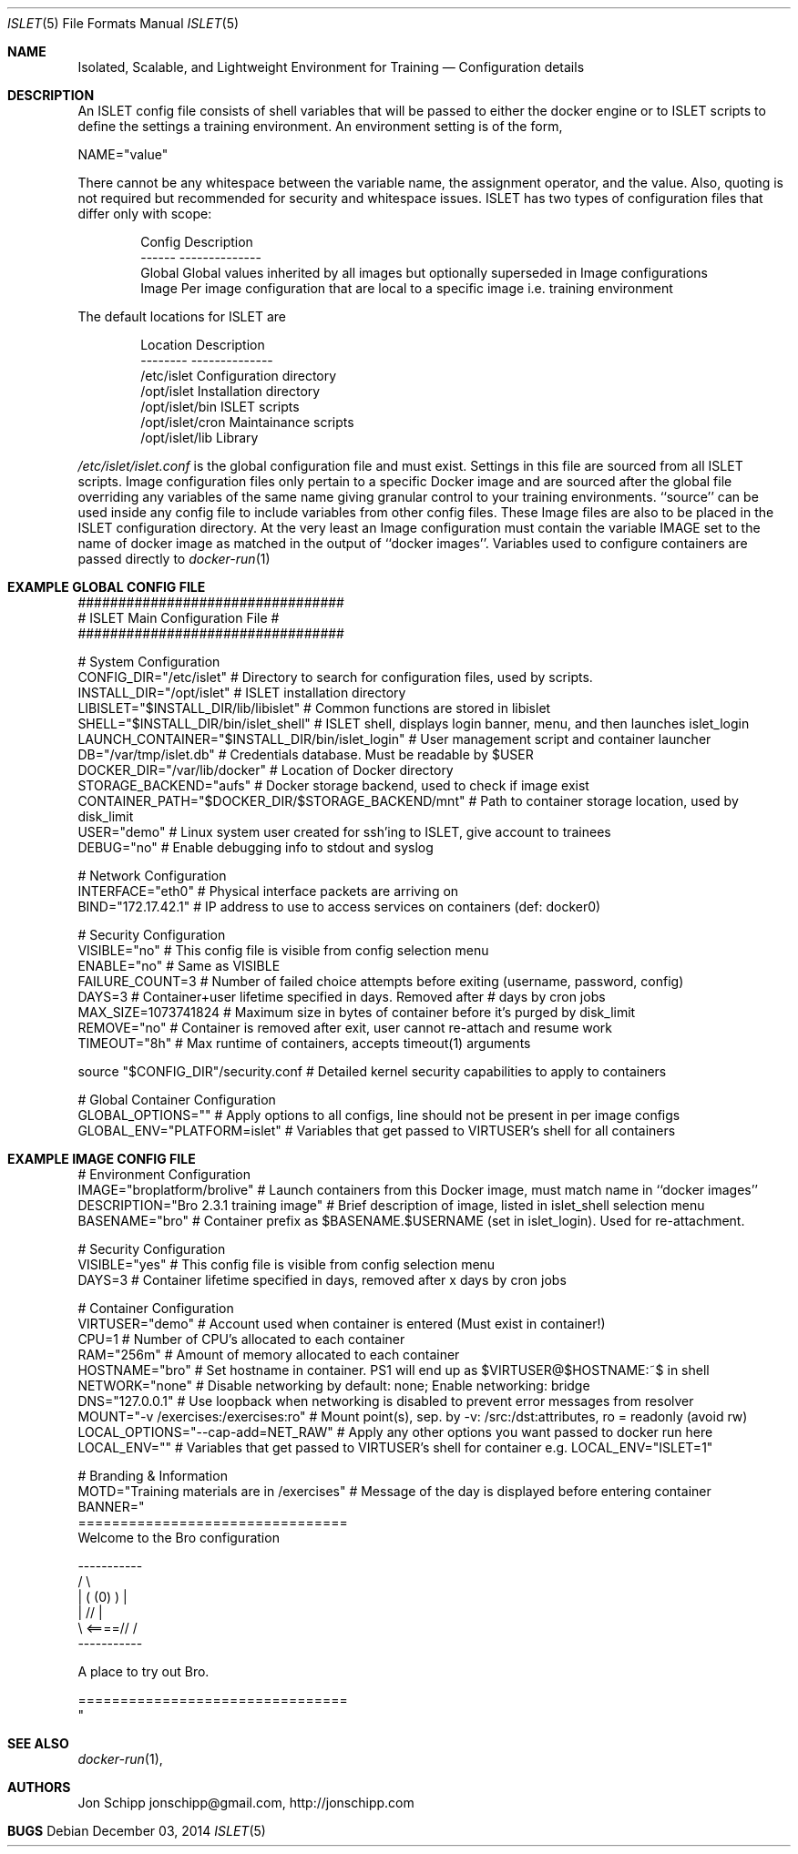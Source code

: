 .Dd December 03, 2014
.Dt ISLET 5
.Os
.Sh NAME
.Nm Isolated, Scalable, and Lightweight Environment for Training
.Nd Configuration details
.Sh DESCRIPTION
An ISLET config file consists of shell variables that will be passed to either the docker
engine or to ISLET scripts to define the settings a training environment. An environment setting is of the form,
.Bd -literal
    NAME="value"
.Ed

There cannot be any whitespace between the variable name, the assignment operator, and the value.
Also, quoting is not required but recommended for security and whitespace issues.
ISLET has two types of configuration files that differ only with scope:
.Bd -literal -offset indent
Config        Description
------        --------------
Global        Global values inherited by all images but optionally superseded in Image configurations
Image         Per image configuration that are local to a specific image i.e. training environment
.Ed

The default locations for ISLET are
.Bd -literal -offset indent
Location                      Description
--------                      --------------
/etc/islet                    Configuration directory
/opt/islet                    Installation directory
/opt/islet/bin                ISLET scripts
/opt/islet/cron               Maintainance scripts
/opt/islet/lib                Library
.Ed

.Pa /etc/islet/islet.conf
is the global configuration file and must exist.
Settings in this file are sourced from all ISLET scripts. Image configuration files only pertain
to a specific Docker image and are sourced after the global file overriding any variables of the
same name giving granular control to your training environments. ``source'' can be used inside any
config file to include variables from other config files. These Image files are also to be placed in the
ISLET configuration directory. At the very least an Image configuration must contain the variable
IMAGE set to the name of docker image as matched in the output of ``docker images''.
Variables used to configure containers are passed directly to
.Xr docker-run 1
.Pp
.Sh EXAMPLE GLOBAL CONFIG FILE
.Bd -literal
#################################
# ISLET Main Configuration File #
#################################

# System Configuration
CONFIG_DIR="/etc/islet"                           # Directory to search for configuration files, used by scripts.
INSTALL_DIR="/opt/islet"                          # ISLET installation directory
LIBISLET="$INSTALL_DIR/lib/libislet"              # Common functions are stored in libislet
SHELL="$INSTALL_DIR/bin/islet_shell"              # ISLET shell, displays login banner, menu, and then launches islet_login
LAUNCH_CONTAINER="$INSTALL_DIR/bin/islet_login"   # User management script and container launcher
DB="/var/tmp/islet.db"                            # Credentials database. Must be readable by $USER
DOCKER_DIR="/var/lib/docker"                      # Location of Docker directory
STORAGE_BACKEND="aufs"                            # Docker storage backend, used to check if image exist
CONTAINER_PATH="$DOCKER_DIR/$STORAGE_BACKEND/mnt" # Path to container storage location, used by disk_limit
USER="demo"                                       # Linux system user created for ssh'ing to ISLET, give account to trainees
DEBUG="no"                                        # Enable debugging info to stdout and syslog

# Network Configuration
INTERFACE="eth0"        # Physical interface packets are arriving on
BIND="172.17.42.1"      # IP address to use to access services on containers (def: docker0)

# Security Configuration
VISIBLE="no"            # This config file is visible from config selection menu
ENABLE="no"             # Same as VISIBLE
FAILURE_COUNT=3         # Number of failed choice attempts before exiting (username, password, config)
DAYS=3                  # Container+user lifetime specified in days. Removed after # days by cron jobs
MAX_SIZE=1073741824     # Maximum size in bytes of container before it's purged by disk_limit
REMOVE="no"             # Container is removed after exit, user cannot re-attach and resume work
TIMEOUT="8h"            # Max runtime of containers, accepts timeout(1) arguments

source "$CONFIG_DIR"/security.conf  # Detailed kernel security capabilities to apply to containers

# Global Container Configuration
GLOBAL_OPTIONS=""            # Apply options to all configs, line should not be present in per image configs
GLOBAL_ENV="PLATFORM=islet"  # Variables that get passed to VIRTUSER's shell for all containers
.Ed
.Sh EXAMPLE IMAGE CONFIG FILE
.Bd -literal
# Environment Configuration
IMAGE="broplatform/brolive"            # Launch containers from this Docker image, must match name in ``docker images''
DESCRIPTION="Bro 2.3.1 training image" # Brief description of image, listed in islet_shell selection menu
BASENAME="bro"                         # Container prefix as $BASENAME.$USERNAME (set in islet_login). Used for re-attachment.

# Security Configuration
VISIBLE="yes"                          # This config file is visible from config selection menu
DAYS=3                                 # Container lifetime specified in days, removed after x days by cron jobs

# Container Configuration
VIRTUSER="demo"                        # Account used when container is entered (Must exist in container!)
CPU=1                                  # Number of CPU's allocated to each container
RAM="256m"                             # Amount of memory allocated to each container
HOSTNAME="bro"                         # Set hostname in container. PS1 will end up as $VIRTUSER@$HOSTNAME:~$ in shell
NETWORK="none"                         # Disable networking by default: none; Enable networking: bridge
DNS="127.0.0.1"                        # Use loopback when networking is disabled to prevent error messages from resolver
MOUNT="-v /exercises:/exercises:ro"    # Mount point(s), sep. by -v: /src:/dst:attributes, ro = readonly (avoid rw)
LOCAL_OPTIONS="--cap-add=NET_RAW"      # Apply any other options you want passed to docker run here
LOCAL_ENV=""                           # Variables that get passed to VIRTUSER's shell for container e.g. LOCAL_ENV="ISLET=1"

# Branding & Information
MOTD="Training materials are in /exercises" # Message of the day is displayed before entering container
BANNER="
================================
Welcome to the Bro configuration

    -----------
  /             \\
 |  (   (0)   )  |
 |            // |
  \\     <====// /
    -----------

A place to try out Bro.

================================
"
.Ed

.Sh SEE ALSO
.Xr docker-run 1 ,
.Sh AUTHORS
.An Jon Schipp jonschipp@gmail.com, http://jonschipp.com
.Sh BUGS

